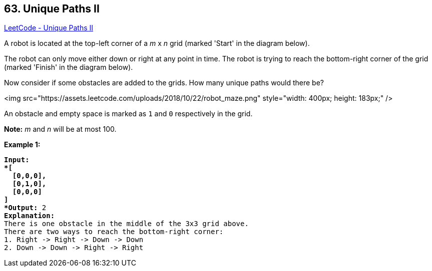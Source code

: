 == 63. Unique Paths II

https://leetcode.com/problems/unique-paths-ii/[LeetCode - Unique Paths II]

A robot is located at the top-left corner of a _m_ x _n_ grid (marked 'Start' in the diagram below).

The robot can only move either down or right at any point in time. The robot is trying to reach the bottom-right corner of the grid (marked 'Finish' in the diagram below).

Now consider if some obstacles are added to the grids. How many unique paths would there be?

<img src="https://assets.leetcode.com/uploads/2018/10/22/robot_maze.png" style="width: 400px; height: 183px;" />

An obstacle and empty space is marked as `1` and `0` respectively in the grid.

*Note:* _m_ and _n_ will be at most 100.

*Example 1:*

[subs="verbatim,quotes"]
----
*Input:
*[
  [0,0,0],
  [0,1,0],
  [0,0,0]
]
*Output:* 2
*Explanation:*
There is one obstacle in the middle of the 3x3 grid above.
There are two ways to reach the bottom-right corner:
1. Right -> Right -> Down -> Down
2. Down -> Down -> Right -> Right
----

